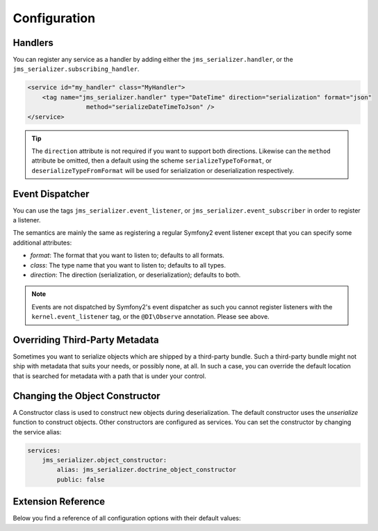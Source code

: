 Configuration
=============

Handlers
--------
You can register any service as a handler by adding either the ``jms_serializer.handler``,
or the ``jms_serializer.subscribing_handler``.

.. code-block :: xml

    <service id="my_handler" class="MyHandler">
        <tag name="jms_serializer.handler" type="DateTime" direction="serialization" format="json"
                    method="serializeDateTimeToJson" />
    </service>

.. tip ::

    The ``direction`` attribute is not required if you want to support both directions. Likewise can the
    ``method`` attribute be omitted, then a default using the scheme ``serializeTypeToFormat``,
    or ``deserializeTypeFromFormat`` will be used for serialization or deserialization
    respectively.

Event Dispatcher
----------------
You can use the tags ``jms_serializer.event_listener``, or ``jms_serializer.event_subscriber``
in order to register a listener.

The semantics are mainly the same as registering a regular Symfony2 event listener
except that you can specify some additional attributes:

- *format*: The format that you want to listen to; defaults to all formats.
- *class*: The type name that you want to listen to; defaults to all types.
- *direction*: The direction (serialization, or deserialization); defaults to both.

.. note ::

    Events are not dispatched by Symfony2's event dispatcher as such
    you cannot register listeners with the ``kernel.event_listener`` tag,
    or the ``@DI\Observe`` annotation. Please see above.

Overriding Third-Party Metadata
-------------------------------
Sometimes you want to serialize objects which are shipped by a third-party bundle.
Such a third-party bundle might not ship with metadata that suits your needs, or
possibly none, at all. In such a case, you can override the default location that
is searched for metadata with a path that is under your control.

.. configuration-block ::

    .. code-block :: yaml

        jms_serializer:
            metadata:
                directories:
                    FOSUB:
                        namespace_prefix: "FOS\\UserBundle"
                        path: "%kernel.root_dir%/serializer/FOSUB"

    .. code-block :: xml

        <jms-serializer>
            <metadata>
                <directory namespace_prefix="FOS\UserBundle"
                           path="%kernel.root_dir%/serializer/FOSUB" />
            </metadata>
        </jms-serializer>

Changing the Object Constructor
----------------------------------
A Constructor class is used to construct new objects during deserialization. The 
default constructor uses the `unserialize` function to construct objects. Other
constructors are configured as services. You can set the constructor by changing 
the service alias:

.. code-block :: yaml

    services:
        jms_serializer.object_constructor:
            alias: jms_serializer.doctrine_object_constructor
            public: false

Extension Reference
-------------------

Below you find a reference of all configuration options with their default
values:

.. configuration-block ::

    .. code-block :: yaml

        # config.yml
        jms_serializer:
            handlers:
                datetime:
                    default_format: "c" # ISO8601
                    default_timezone: "UTC" # defaults to whatever timezone set in php.ini or via date_default_timezone_set

            property_naming:
                separator:  _
                lower_case: true

            metadata:
                cache: file
                debug: "%kernel.debug%"
                file_cache:
                    dir: "%kernel.cache_dir%/serializer"

                # Using auto-detection, the mapping files for each bundle will be
                # expected in the Resources/config/serializer directory.
                #
                # Example:
                # class: My\FooBundle\Entity\User
                # expected path: @MyFooBundle/Resources/config/serializer/Entity.User.(yml|xml|php)
                auto_detection: true

                # if you don't want to use auto-detection, you can also define the
                # namespace prefix and the corresponding directory explicitly
                directories:
                    any-name:
                        namespace_prefix: "My\\FooBundle"
                        path: "@MyFooBundle/Resources/config/serializer"
                    another-name:
                        namespace_prefix: "My\\BarBundle"
                        path: "@MyBarBundle/Resources/config/serializer"

            visitors:
                json:
                    options: 0 # json_encode options bitmask
                xml:
                    doctype_whitelist:
                        - '<!DOCTYPE authorized SYSTEM "http://some_url">' # an authorized document type for xml deserialization

    .. code-block :: xml

        <!-- config.xml -->
        <jms-serializer>
            <handlers>
                <object-based />
                <datetime
                    format="Y-mdTH:i:s"
                    default-timezone="UTC" />
                <array-collection />
                <form-error />
                <constraint-violation />
            </handlers>

            <property-naming
                seperator="_"
                lower-case="true" />

            <metadata
                cache="file"
                debug="%kernel.debug%"
                auto-detection="true">

                <file-cache dir="%kernel.cache_dir%/serializer" />

                <!-- If auto-detection is enabled, mapping files for each bundle will
                     be expected in the Resources/config/serializer directory.

                     Example:
                     class: My\FooBundle\Entity\User
                     expected path: @MyFooBundle/Resources/config/serializer/Entity.User.(yml|xml|php)
                -->
                <directory
                    namespace-prefix="My\FooBundle"
                    path="@MyFooBundle/Resources/config/serializer" />
            </metadata>

            <visitors>
                <xml>
                    <whitelisted-doctype><![CDATA[<!DOCTYPE...>]]></whitelisted-doctype>
                    <whitelisted-doctype><![CDATA[<!DOCTYPE...>]]></whitelisted-doctype>
                </xml>
            </visitors>
        </jms-serializer>
